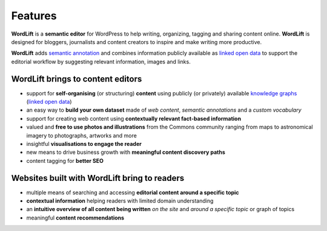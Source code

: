 Features
===============

.. raw:: html

    <div style="position: relative; padding-bottom: 56.25%; height: 0; overflow: hidden; max-width: 100%; height: auto;">
        <iframe src="https://www.youtube.com/embed/TzsIz-mjY94" frameborder="0" allowfullscreen style="position: absolute; top: 0; left: 0; width: 100%; height: 100%;"></iframe>
    </div>

**WordLift** is a **semantic editor** for WordPress to help writing, organizing, tagging and sharing content online. 
**WordLift** is designed for bloggers, journalists and content creators to inspire and make writing more productive.

**WordLift** adds `semantic annotation <key-concepts.html#semantic-fingerprint>`_ and combines information publicly available as `linked open data <key-concepts.html#linked-open-data>`_ to support the editorial workflow by suggesting relevant information, images and links.

WordLift brings to content editors
_____________

* support for **self-organising** (or structuring) **content** using publicly (or privately) available `knowledge graphs <key-concepts.html#knowledge-graph>`_ (`linked open data <key-concepts.html#linked-open-data>`_)
* an easy way to **build your own dataset** made of *web content*, *semantic annotations* and a *custom vocabulary* 
* support for creating web content using **contextually relevant fact-based information**
* valued and **free to use photos and illustrations** from the Commons community ranging from maps to astronomical imagery to photographs, artworks and more
* insightful **visualisations to engage the reader**
* new means to drive business growth with **meaningful content discovery paths**
* content tagging for **better SEO**

Websites built with WordLift bring to readers
_____________

* multiple means of searching and accessing **editorial content around a specific topic** 
* **contextual information** helping readers with limited domain understanding
* an **intuitive overview of all content being written** *on the site* and *around a specific topic* or graph of topics
* meaningful **content recommendations** 
